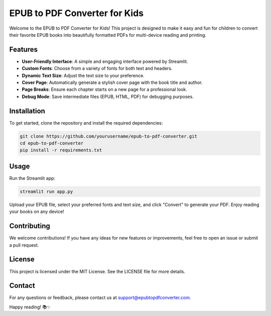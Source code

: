 ===========================
EPUB to PDF Converter for Kids
===========================

Welcome to the EPUB to PDF Converter for Kids! This project is designed to make it easy and fun for children to convert their favorite EPUB books into beautifully formatted PDFs for multi-device reading and printing.

Features
========
- **User-Friendly Interface**: A simple and engaging interface powered by Streamlit.
- **Custom Fonts**: Choose from a variety of fonts for both text and headers.
- **Dynamic Text Size**: Adjust the text size to your preference.
- **Cover Page**: Automatically generate a stylish cover page with the book title and author.
- **Page Breaks**: Ensure each chapter starts on a new page for a professional look.
- **Debug Mode**: Save intermediate files (EPUB, HTML, PDF) for debugging purposes.

Installation
============
To get started, clone the repository and install the required dependencies:

.. code-block:: bash

    git clone https://github.com/yourusername/epub-to-pdf-converter.git
    cd epub-to-pdf-converter
    pip install -r requirements.txt

Usage
=====
Run the Streamlit app:

.. code-block:: bash

    streamlit run app.py

Upload your EPUB file, select your preferred fonts and text size, and click "Convert" to generate your PDF. Enjoy reading your books on any device!

Contributing
============
We welcome contributions! If you have any ideas for new features or improvements, feel free to open an issue or submit a pull request.

License
=======
This project is licensed under the MIT License. See the LICENSE file for more details.

Contact
=======
For any questions or feedback, please contact us at support@epubtopdfconverter.com.

Happy reading! 📚✨

